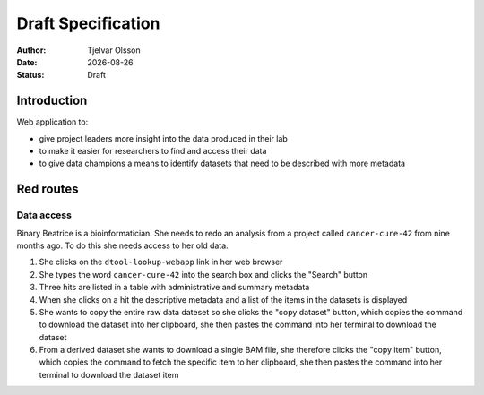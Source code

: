 Draft Specification
===================

.. |date| date::

:Author: Tjelvar Olsson
:Date: |date|
:Status: Draft

Introduction
------------

Web application to:

- give project leaders more insight into the data produced in their lab
- to make it easier for researchers to find and access their data
- to give data champions a means to identify datasets that need to be described
  with more metadata

Red routes
----------

Data access
^^^^^^^^^^^

Binary Beatrice is a bioinformatician. She needs to redo an analysis from a
project called ``cancer-cure-42`` from nine months ago.  To do this she needs
access to her old data.

1. She clicks on the ``dtool-lookup-webapp`` link in her web browser
2. She types the word ``cancer-cure-42`` into the search box and clicks the
   "Search" button
3. Three hits are listed in a table with administrative and summary metadata
4. When she clicks on a hit the descriptive metadata and a list of the items in
   the datasets is displayed
5. She wants to copy the entire raw data dateset so she clicks the "copy
   dataset" button, which copies the command to download the dataset into her
   clipboard, she then pastes the command into her terminal to download the
   dataset
6. From a derived dataset she wants to download a single BAM file, she
   therefore clicks the "copy item" button, which copies the command to fetch
   the specific item to her clipboard, she then pastes the command into her
   terminal to download the dataset item
